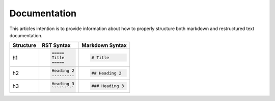 =============
Documentation
=============

This articles intention is to provide information about how to properly structure both markdown and restructured text documentation. 

+--------------+---------------------------------------+----------------------------------+
| Structure    |  RST Syntax                           |  Markdown Syntax                 |
+==============+=======================================+==================================+
| h1           |  .. code:: ReST                       | .. code::                        |
|              |                                       |                                  |
|              |     =====                             |     # Title                      |
|              |     Title                             |                                  |
|              |     =====                             |                                  |
|              |                                       |                                  | 
+--------------+---------------------------------------+----------------------------------+
| h2           | .. code:: ReST                        | .. code::                        | 
|              |                                       |                                  |
|              |     Heading 2                         |     ## Heading 2                 | 
|              |     ---------                         |                                  | 
|              |                                       |                                  | 
+--------------+---------------------------------------+----------------------------------+
| h3           | .. code:: ReST                        | .. code::                        |
|              |                                       |                                  |
|              |     Heading 3                         |     ### Heading 3                |
|              |     `````````                         |                                  | 
|              |                                       |                                  | 
+--------------+---------------------------------------+----------------------------------+

